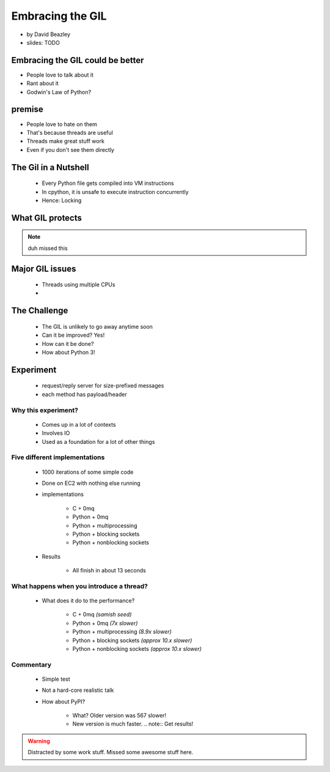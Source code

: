 =================
Embracing the GIL
=================

* by David Beazley
* slides: TODO

Embracing the GIL could be better
====================================

* People love to talk about it
* Rant about it
* Godwin's Law of Python?

premise
=======

* People love to hate on them
* That's because threads are useful
* Threads make great stuff work
* Even if you don't see them directly

The Gil in a Nutshell
=====================

 * Every Python file gets compiled into VM instructions
 * In cpython, it is unsafe to execute instruction concurrently
 * Hence: Locking

What GIL protects
====================

.. note:: duh missed this

Major GIL issues
====================

 * Threads using multiple CPUs
 * 
 
The Challenge
================
 
 * The GIL is unlikely to go away anytime soon
 * Can it be improved? Yes!
 * How can it be done?
 * How about Python 3!
 
Experiment
==========

 * request/reply server for size-prefixed messages
 * each method has payload/header
 
Why this experiment?
---------------------

 * Comes up in a lot of contexts
 * Involves IO
 * Used as a foundation for a lot of other things
 
Five different implementations
-----------------------------------

 * 1000 iterations of some simple code
 * Done on EC2 with nothing else running
 * implementations
 
    * C + 0mq
    * Python + 0mq
    * Python + multiprocessing
    * Python + blocking sockets
    * Python +  nonblocking sockets
    
 * Results
 
    * All finish in about 13 seconds    

What happens when you introduce a thread?
-------------------------------------------------

 * What does it do to the performance?

    * C + 0mq *(samish seed)*
    * Python + 0mq *(7x slower)*
    * Python + multiprocessing *(8.9x slower)*
    * Python + blocking sockets *(approx 10.x slower)*
    * Python +  nonblocking sockets *(approx 10.x slower)*

Commentary
-----------

 * Simple test
 * Not a hard-core realistic talk
 * How about PyPI?
 
    * What? Older version was 567 slower!
    * New version is much faster. .. note:: Get results!
    
.. warning:: Distracted by some work stuff. Missed some awesome stuff here.

